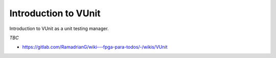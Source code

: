 .. _VUnit:

Introduction to VUnit
#####################

Introduction to VUnit as a unit testing manager.

*TBC*

* https://gitlab.com/RamadrianG/wiki---fpga-para-todos/-/wikis/VUnit
